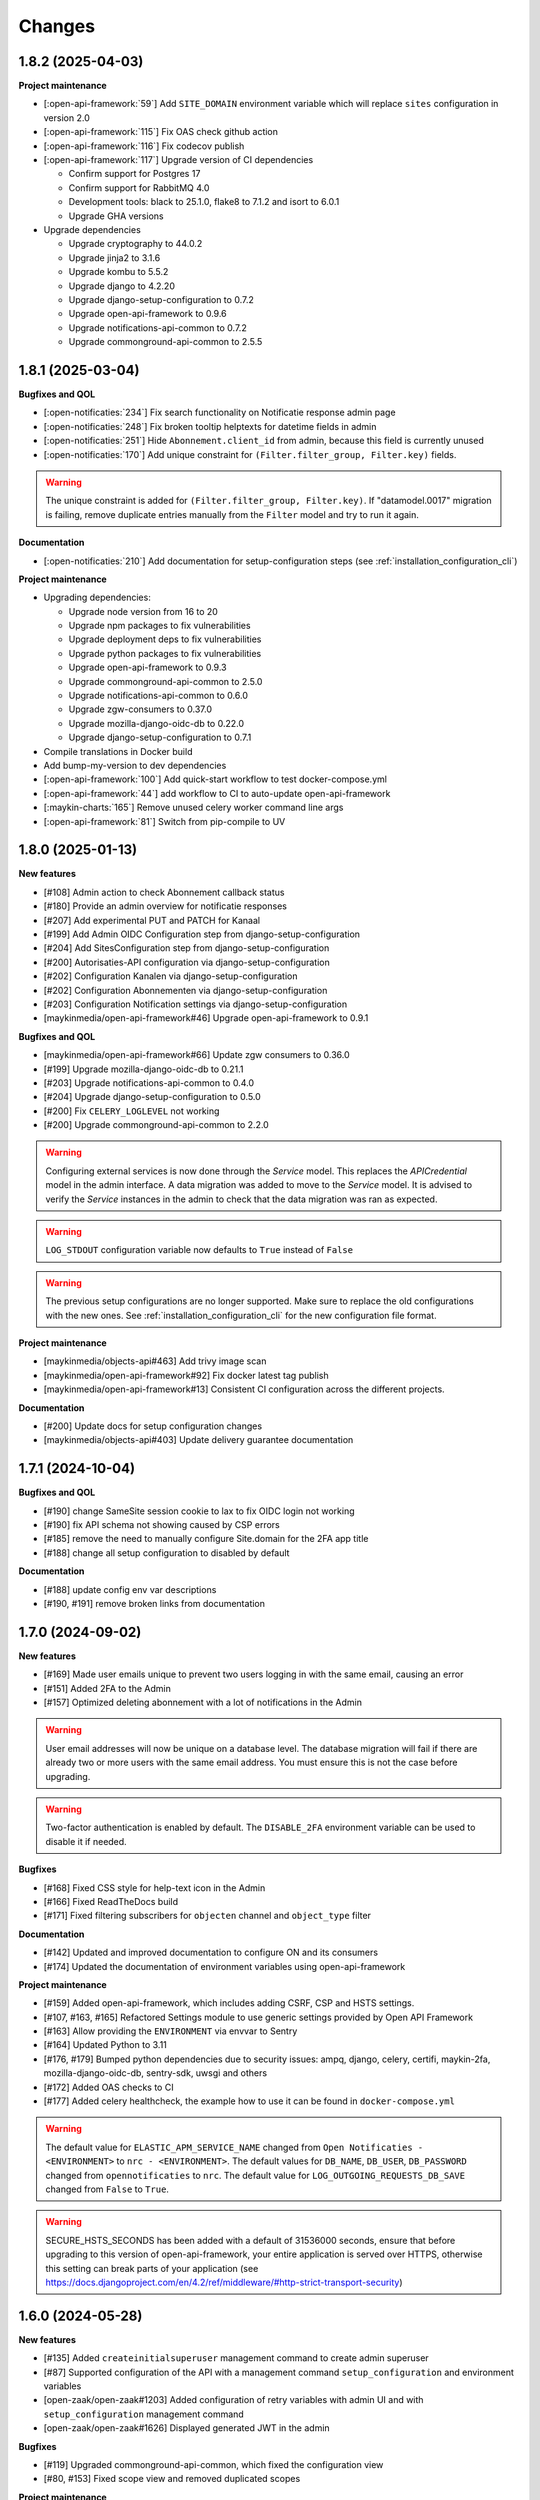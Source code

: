 =======
Changes
=======

1.8.2 (2025-04-03)
==================

**Project maintenance**

* [:open-api-framework:`59`] Add ``SITE_DOMAIN`` environment variable which will replace ``sites`` configuration in version 2.0
* [:open-api-framework:`115`] Fix OAS check github action
* [:open-api-framework:`116`] Fix codecov publish
* [:open-api-framework:`117`] Upgrade version of CI dependencies

  * Confirm support for Postgres 17
  * Confirm support for RabbitMQ 4.0
  * Development tools: black to 25.1.0, flake8 to 7.1.2 and isort to 6.0.1
  * Upgrade GHA versions

* Upgrade dependencies

  * Upgrade cryptography to 44.0.2
  * Upgrade jinja2 to 3.1.6
  * Upgrade kombu to 5.5.2
  * Upgrade django to 4.2.20
  * Upgrade django-setup-configuration to 0.7.2
  * Upgrade open-api-framework to 0.9.6
  * Upgrade notifications-api-common to 0.7.2
  * Upgrade commonground-api-common to 2.5.5

1.8.1 (2025-03-04)
==================

**Bugfixes and QOL**

* [:open-notificaties:`234`] Fix search functionality on Notificatie response admin page
* [:open-notificaties:`248`] Fix broken tooltip helptexts for datetime fields in admin
* [:open-notificaties:`251`] Hide ``Abonnement.client_id`` from admin, because this field is currently unused
* [:open-notificaties:`170`] Add unique constraint for ``(Filter.filter_group, Filter.key)`` fields.

.. warning::

    The unique constraint is added for ``(Filter.filter_group, Filter.key)``.
    If "datamodel.0017" migration is failing, remove duplicate entries manually from
    the ``Filter`` model and try to run it again.

**Documentation**

* [:open-notificaties:`210`] Add documentation for setup-configuration steps (see :ref:`installation_configuration_cli`)

**Project maintenance**

* Upgrading dependencies:

  * Upgrade node version from 16 to 20
  * Upgrade npm packages to fix vulnerabilities
  * Upgrade deployment deps to fix vulnerabilities
  * Upgrade python packages to fix vulnerabilities
  * Upgrade open-api-framework to 0.9.3
  * Upgrade commonground-api-common to 2.5.0
  * Upgrade notifications-api-common to 0.6.0
  * Upgrade zgw-consumers to 0.37.0
  * Upgrade mozilla-django-oidc-db to 0.22.0
  * Upgrade django-setup-configuration to 0.7.1
* Compile translations in Docker build
* Add bump-my-version to dev dependencies
* [:open-api-framework:`100`] Add quick-start workflow to test docker-compose.yml
* [:open-api-framework:`44`] add workflow to CI to auto-update open-api-framework
* [:maykin-charts:`165`] Remove unused celery worker command line args
* [:open-api-framework:`81`] Switch from pip-compile to UV

1.8.0 (2025-01-13)
==================

**New features**

* [#108] Admin action to check Abonnement callback status
* [#180] Provide an admin overview for notificatie responses
* [#207] Add experimental PUT and PATCH for Kanaal
* [#199] Add Admin OIDC Configuration step from django-setup-configuration
* [#204] Add SitesConfiguration step from django-setup-configuration
* [#200] Autorisaties-API configuration via django-setup-configuration
* [#202] Configuration Kanalen via django-setup-configuration
* [#202] Configuration Abonnementen via django-setup-configuration
* [#203] Configuration Notification settings via django-setup-configuration
* [maykinmedia/open-api-framework#46] Upgrade open-api-framework to 0.9.1

**Bugfixes and QOL**

* [maykinmedia/open-api-framework#66] Update zgw consumers to 0.36.0
* [#199] Upgrade mozilla-django-oidc-db to 0.21.1
* [#203] Upgrade notifications-api-common to 0.4.0
* [#204] Upgrade django-setup-configuration to 0.5.0
* [#200] Fix ``CELERY_LOGLEVEL`` not working
* [#200] Upgrade commonground-api-common to 2.2.0

.. warning::

    Configuring external services is now done through the `Service` model. This
    replaces the `APICredential` model in the admin interface. A data migration
    was added to move to the `Service` model. It is advised to verify the `Service`
    instances in the admin to check that the data migration was ran as expected.

.. warning::

    ``LOG_STDOUT`` configuration variable now defaults to ``True`` instead of ``False``

.. warning::

    The previous setup configurations are no longer supported.
    Make sure to replace the old configurations with the new ones. See :ref:`installation_configuration_cli`
    for the new configuration file format.

**Project maintenance**

* [maykinmedia/objects-api#463] Add trivy image scan
* [maykinmedia/open-api-framework#92] Fix docker latest tag publish
* [maykinmedia/open-api-framework#13] Consistent CI configuration across the different projects.

**Documentation**

* [#200] Update docs for setup configuration changes
* [maykinmedia/objects-api#403] Update delivery guarantee documentation

1.7.1 (2024-10-04)
==================

**Bugfixes and QOL**

* [#190] change SameSite session cookie to lax to fix OIDC login not working
* [#190] fix API schema not showing caused by CSP errors
* [#185] remove the need to manually configure Site.domain for the 2FA app title
* [#188] change all setup configuration to disabled by default

**Documentation**

* [#188] update config env var descriptions
* [#190, #191] remove broken links from documentation

1.7.0 (2024-09-02)
==================

**New features**

* [#169] Made user emails unique to prevent two users logging in with the same email, causing an error
* [#151] Added 2FA to the Admin
* [#157] Optimized deleting abonnement with a lot of notifications in the Admin

.. warning::

    User email addresses will now be unique on a database level. The database migration will fail if there are already
    two or more users with the same email address. You must ensure this is not the case before upgrading.

.. warning::

    Two-factor authentication is enabled by default. The ``DISABLE_2FA`` environment variable
    can be used to disable it if needed.


**Bugfixes**

* [#168] Fixed CSS style for help-text icon in the Admin
* [#166] Fixed ReadTheDocs build
* [#171] Fixed filtering subscribers for ``objecten`` channel and ``object_type`` filter

**Documentation**

* [#142] Updated and improved documentation to configure ON and its consumers
* [#174] Updated the documentation of environment variables using open-api-framework

**Project maintenance**

* [#159] Added open-api-framework, which includes adding CSRF, CSP and HSTS settings.
* [#107, #163, #165] Refactored Settings module to use generic settings provided by Open API Framework
* [#163] Allow providing the ``ENVIRONMENT`` via envvar to Sentry
* [#164] Updated Python to 3.11
* [#176, #179] Bumped python dependencies due to security issues: ampq, django, celery, certifi, maykin-2fa,
  mozilla-django-oidc-db, sentry-sdk, uwsgi and others
* [#172] Added OAS checks to CI
* [#177] Added celery healthcheck, the example how to use it can be found in ``docker-compose.yml``

.. warning::

    The default value for ``ELASTIC_APM_SERVICE_NAME`` changed from ``Open Notificaties - <ENVIRONMENT>`` to ``nrc - <ENVIRONMENT>``.
    The default values for ``DB_NAME``, ``DB_USER``, ``DB_PASSWORD`` changed from ``opennotificaties`` to ``nrc``.
    The default value for ``LOG_OUTGOING_REQUESTS_DB_SAVE`` changed from ``False`` to ``True``.

.. warning::

    SECURE_HSTS_SECONDS has been added with a default of 31536000 seconds, ensure that
    before upgrading to this version of open-api-framework, your entire application is served
    over HTTPS, otherwise this setting can break parts of your application (see https://docs.djangoproject.com/en/4.2/ref/middleware/#http-strict-transport-security)

1.6.0 (2024-05-28)
==================

**New features**

* [#135] Added ``createinitialsuperuser`` management command to create admin superuser
* [#87] Supported configuration of the API with a management command ``setup_configuration`` and environment variables
* [open-zaak/open-zaak#1203] Added configuration of retry variables with admin UI and with
  ``setup_configuration`` management command
* [open-zaak/open-zaak#1626] Displayed generated JWT in the admin

**Bugfixes**

* [#119] Upgraded commonground-api-common, which fixed the configuration view
* [#80, #153] Fixed scope view and removed duplicated scopes

**Project maintenance**

* [#124] Upgraded Django to 4.2 and bumped dependencies: django-redis, django-cors-headers,
  django-axes, django-admin-index, django-relative-delta
* [#130] Removed ADFS
* [#133] Added volume configuration to docker-compose as an example
* [#137] Updated test certificates
* [#139] Replaced ``drf-yasg`` with ``drf-spectacular``
* [open-zaak/open-zaak#1638] Converted ``env_config.md`` file to .rst
* [open-zaak/open-zaak#1629] Added missing environment variables

.. warning::

   Manual intervention required for ADFS/AAD users.

   In Open Notificaties 1.4.x we replaced the ADFS/Azure AD integration with the generic OIDC
   integration. If you are upgrading from an older version, you must first upgrade to
   the 1.4.x release series before upgrading to 1.6, and follow the manual intervention
   steps in the 1.4 release notes.

   After upgrading to 1.6, you can clean up the ADFS database entries by executing the
   ``bin/uninstall_adfs.sh`` script on your infrastructure.

    .. tabs::

     .. group-tab:: single-server

       .. code-block:: bash

           $ docker exec opennotificaties-0 /app/bin/uninstall_adfs.sh

           BEGIN
           DROP TABLE
           DELETE 3
           COMMIT


     .. group-tab:: Kubernetes

       .. code-block:: bash

           $ kubectl get pods
           NAME                                READY   STATUS    RESTARTS   AGE
           cache-79455b996-jxk9r               1/1     Running   0          2d9h
           opennotificaties-7b696c8fd5-hchbq   1/1     Running   0          2d9h
           opennotificaties-7b696c8fd5-kz2pb   1/1     Running   0          2d9h

           $ kubectl exec opennotificaties-7b696c8fd5-hchbq -- /app/bin/uninstall_adfs.sh

           BEGIN
           DROP TABLE
           DELETE 3
           COMMIT


1.5.2 (2024-02-07)
==================

**Project maintenance**

* [#127] Upgraded mozilla-django-oidc-db to 0.14.1 and mozilla-django-oidc to 4.0.0
* [#129] Bumped django to 3.2.24, jinja2 to 3.1.3 and cryptography to 41.0.7


1.5.1 (2023-12-07)
==================

Open Notificaties 1.5.1 is a patch release

**Bugfixes**

* [#120] Added back netcat to the Docker image to be abble to connect to RabbitMQ


1.5.0 (2023-11-30)
==================

Open Notificaties 1.5.0 is a release focused on security and update of dependencies

**New features**

* [#82] Allowed non-unique callback urls for subscriptions
* [#100] Cleaned old notifications with the periodic task
* [#106] Added links to Open Notificaties documentation and Github to the landing page

**Bugfixes**

* [#92] Fixed handling failed notifications with big error message

**Project maintenance**

* [#110] Bumped dependencies with latest (security) patches
* [#89] Bumped mozilla-django-oidc-db to 0.12.0
* [#77, #86] Replaced vng-api-common with commonground-api-common and notifications-api-common
* [#94] Added django-log-outgoing-requests
* [#98] Added Elastic APM support
* [#84] Cleaned up urls in unit tests
* [open-zaak/open-zaak#1502, open-zaak/open-zaak#1518] Added Trivy into the CI as an docker image scaner
* [open-zaak/open-zaak#1512] Moved the project from Python 3.9 to Python 3.10
* [open-zaak/open-zaak#1512] Removed Bootstrap and jQuery from the web interface
* [open-zaak/open-zaak#1512] Switched to Debian 12 as a base for the docker image

** Documentation**

* [#91] Updated links to ZGW API Standards

.. warning::

   Change in deployment is required. `/media/` volume should be configured to share OAS files.

   Explanation:

   The new version of ``zgw_consumers`` library adds ``oas_file`` filed to ``Service`` model.
   This field saves OAS file into ``MEDIA_ROOT`` folder.
   The deployment now should have a volume for it.
   Please look at the example in ``docker-compose.yml``


1.4.3 (2022-07-15)
==================

Fixed a number of bugs introduced in the 1.4.x series

* Accept 20x status codes from subscriber callbacks instead of only HTTP 204
* Bumped to vng-api-common 1.7.8 for future feature development
* [open-zaak/open-zaak#1207] Bumped to Django security release
* [#78] Added missing bleach dependency

1.4.2 (2022-07-01)
==================

Fixed a crash when using the OIDC integration.

Thanks @damm89 for reporting this and figuring out the cause!

1.4.1 (2022-06-24)
==================

Bugfix release following 1.4.0

* Fixed missing migration file for conversion from ADFS library to OpenID Connect library
* Fixed the CI build not producing ``latest`` image tags correctly

1.4.0 (2022-05-03)
==================

**New features**

* Implemented automatic delivery retry mechanism on failure (#1132)
* You can now manually (re)-send notifications from the admin interface (#1135)
* Improved admin interface for notifications (#1133)

**Documentation**

* document Open Notificaties message delivery guarantees (#1151)
* described subscription filters in docs (#1134)

**Project maintenance**

* Replace ADFS library with generic OpenID Connect library - please see the notes below! (#1139)
* Upgraded Python version from 3.7 to 3.9
* Upgraded to Django 3.2.13 (#1136)

.. warning::

   Manual intervention required for ADFS/AAD users.

   Open Notificaties replaces the ADFS/Azure AD integration with the generic OIDC integration.
   On update, Open Notificaties will attempt to automatically migrate your ADFS configuration,
   but this may fail for a number of reasons.

   We advise you to:

   * back up/write down the ADFS configuration BEFORE updating
   * verify the OIDC configuration after updating and correct if needed

   Additionally, on the ADFS/Azure AD side of things, you must update the Redirect URIs:
   ``https://open-notificaties.gemeente.nl/adfs/callback`` becomes
   ``https://open-notificaties.gemeente.nl/oidc/callback``.

   In release 1.6.0 you will be able to finalize the removal by dropping the relevant
   tables.

1.3.0 (2022-03-28)
==================

**New features**

* Upgraded to Django 3.2 LTS version (#1124)
* Confirmed support for PostgreSQL 13 and 14

**Project maintenance**

* Upgraded a number of dependencies to be compatible with Django 3.2 (#1124)

.. warning::

   Manual intervention required!

   **Admin panel brute-force protection**

   Due to the ugprade of a number of dependencies, there is a new environment variable
   ``NUM_PROXIES`` which defaults to ``1`` which covers a typical scenario of deploying
   Open Notificaties behind a single (nginx) reverse proxy. On Kubernetes this is
   typically the case when using an ingress. Other deployment layouts/network topologies
   may require tweaks if there are additional load balancers/reverse proxies in play.

   Failing to specify the correct number may result in:

   * login failures/brute-force attempts locking out your entire organization because one
     of the reverse proxies is now IP-banned - this happens if the number is too low.
   * brute-force protection may not be operational because the brute-forcer can spoof
     their IP address, this happens if the number is too high.

1.2.3 (2021-12-17)
==================

Fixed a container image bug

MIME-types of static assets (CSS, JS, SVG...) were not properly returned because of
the container base image not having the ``/etc/mime.types`` file.

1.2.2 (2021-12-07)
==================

Fixed a bug allowing for empty kenmerk values in notifications.

1.2.1 (2021-09-20)
==================

Open Notificaties 1.2.1 fixes a resource leak. See the below info box for more details.

.. note::

  Notifications are delivered to subscriptions via asynchronous background workers.
  These background tasks were incorrectly storing the execution metadata and result in
  the backend without consuming/ pruning them from  the result store. The symptoms
  should have been fixed with the 1.2.0 release where the default backend is switched
  to Redis instead of RabbitMQ (which normally does evict keys after a certain timeout)
  - but this release fixes the root cause. Result and metadata are now no longer stored.

1.2.0 (2021-09-15)
==================

**Fixes**

* Fixed the webserver and background worker processes not having PID 1
* Containers now run as un-privileged user rather than the root user (open-zaak/open-zaak#869)
* Added Celery Flower to the container images for background worker task monitoring

**New features**

* Added support for generic OpenID Connect admin authentication (open-zaak/open-zaak#1034)

1.1.5 (2021-04-15)
==================

Bugfix release

* Bumped ADFS libraries to support current state of Azure AD
* Fixed issue with self-signed certificates loading

1.1.4 (2021-03-25)
==================

Quality of life release

* Updated to pip-tools 6 internally for dependency management
* Bumped Django and Jinja2 dependencies to get their respective bug- and security fixes
* Added support for self-signed (root) certificates, see the documentation on readthedocs
  for more information.
* Clarified version numbers display in footer

1.1.3 (2021-03-17)
==================

Bugfix release fixing some deployment issues

* Fixed broken ``STATIC_URL`` and ``MEDIA_URL`` settings derived from ``SUBPATH``. This
  should fix CSS/Javascript assets not loading in
* Removed single-server documentation duplication (which was outdated too)
* Removed ``raven test`` command from documentation, it was removed.
* Made CORS set-up opt-in

1.1.2 (2020-12-17)
==================

Quality of life release, no functional changes.

* Updated deployment tooling to version 0.10.0. This adds support for CentOS/RHEL 7 and 8.
* Migrated CI from Travis CI to Github Actions
* Made PostgreSQL 10, 11 and 12 support explicit through build matrix

1.1.1 (2020-11-09)
==================

Small quality of life release.

* Updated documentation links in API Schema documentation
* Added missing Redis service to ``docker-compose.yml``
* Fixed ``docker-compose.yml`` (Postgres config, session cache...)
* Fixed version var in deploy config
* Fixed settings/config for hosting on a subpath
* Added management command for initial Open Notificaties setup (``setup_configuration``)
* Fixed broken links in docs
* Bumped dev-tools isort, black and pip-tools to latest versions
* Fixed tests by mocking HTTP calls that weren't mocked yet
* Fixed handling HTTP 401 responses on callback auth validation. Now both 403 and 401
  are valid responses.

1.1.0 (2020-03-16)
==================

Feature and small improvements release.

.. note:: The API remains unchanged.

* Removed unnecessary sections in documentation
* Updated deployment examples
* Tweak deployment to not conflict (or at least less likely :-) ) with Open Zaak install
  Open Zaak and Open Notificaties on the same machine are definitely supported
* Added support for ADFS Single Sign On (disabled by default)
* Added documentation build to CI

1.0.0 final (2020-02-07)
========================

🎉 First stable release of Open Notificaties.

Features:

* Notificaties API implementation
* Tested with Open Zaak integration
* Admin interface to view data created via the APIs
* Scalable notification delivery workers
* `NLX`_ ready (can be used with NLX)
* Documentation on https://open-notificaties.readthedocs.io/
* Deployable on Kubernetes, single server and as VMware appliance
* Automated test suite
* Automated deployment

.. _NLX: https://nlx.io/
